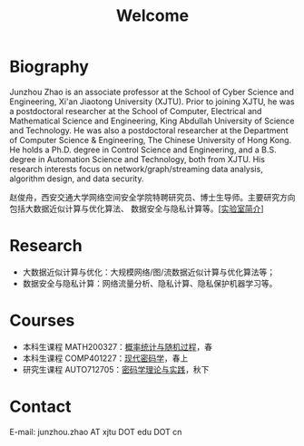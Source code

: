 # -*- fill-column: 100; -*-
#+TITLE: Welcome
#+KEYWORDS: 赵俊舟, Junzhou Zhao, 西安交大, 西安交通大学
#+OPTIONS: toc:nil num:nil

* Biography
Junzhou Zhao is an associate professor at the School of Cyber Science and Engineering, Xi'an
Jiaotong University (XJTU). Prior to joining XJTU, he was a postdoctoral researcher at the School of
Computer, Electrical and Mathematical Science and Engineering, King Abdullah University of Science
and Technology. He was also a postdoctoral researcher at the Department of Computer Science &
Engineering, The Chinese University of Hong Kong. He holds a Ph.D. degree in Control Science and
Engineering, and a B.S. degree in Automation Science and Technology, both from XJTU. His research
interests focus on network/graph/streaming data analysis, algorithm design, and data security.

赵俊舟，西安交通大学网络空间安全学院特聘研究员、博士生导师。主要研究方向包括大数据近似计算与优化算法、
数据安全与隐私计算等。[[[file:article/lab_intro.org][实验室简介]]]

* Research
- 大数据近似计算与优化：大规模网络/图/流数据近似计算与优化算法等；
- 数据安全与隐私计算：网络流量分析、隐私计算、隐私保护机器学习等。

* Courses
  - 本科生课程 MATH200327：[[file:courses/stat.org][概率统计与随机过程]]，春
  - 本科生课程 COMP401227：[[file:courses/crypt.org][现代密码学]]，春上
  - 研究生课程 AUTO712705：[[file:courses/crypt-adv.org][密码学理论与实践]]，秋下

* Contact
E-mail: junzhou.zhao AT xjtu DOT edu DOT cn
